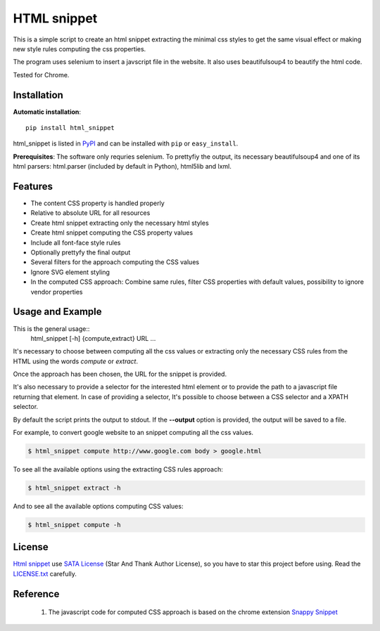 HTML snippet
============

This is a simple script to create an html snippet extracting the minimal css styles to get the same visual effect or making new style rules computing the css properties.

The program uses selenium to insert a javscript file in the website. It also uses beautifulsoup4 to beautify the html code.

Tested for Chrome.

Installation
------------

**Automatic installation**::

    pip install html_snippet

html_snippet is listed in `PyPI <http://pypi.python.org/pypi/html_snippet/>`_ and can be installed with ``pip`` or ``easy_install``.

**Prerequisites**:
The software only requries selenium. To prettyfiy the output, its necessary beautifulsoup4 and one of its html parsers: html.parser (included by default in Python), html5lib and lxml.


Features
--------
* The content CSS property is handled properly
* Relative to absolute URL for all resources
* Create html snippet extracting only the necessary html styles
* Create html snippet computing the CSS property values
* Include all font-face style rules
* Optionally prettyfy the final output
* Several filters for the approach computing the CSS values
* Ignore SVG element styling
* In the computed CSS approach: Combine same rules, filter CSS properties with default values, possibility to ignore vendor properties

Usage and Example
-----------------
This is the general usage::
    html_snippet [-h] {compute,extract} URL ...

It's necessary to choose between computing all the css values or extracting only the necessary CSS rules from the HTML using the words *compute* or *extract*.

Once the approach has been chosen, the URL for the snippet is provided.

It's also necessary to provide a selector for the interested html element or to provide the path to a javascript file returning that element. In case of providing a selector, It's possible to choose between a CSS selector and a XPATH selector.

By default the script prints the output to stdout. If the **--output** option is provided, the output will be saved to a file.

For example, to convert google website to an snippet computing all the css values.

.. code-block:: bash

    $ html_snippet compute http://www.google.com body > google.html
    
To see all the available options using the extracting CSS rules approach:

.. code-block:: bash

    $ html_snippet extract -h
    
And to see all the available options computing CSS values:

.. code-block:: bash

    $ html_snippet compute -h

License
-------

`Html snippet <https://github.com/aplicacionamedida/html_snippet>`_ use `SATA License <https://github.com/zTrix/sata-license>`_ (Star And Thank Author License), so you have to star this project before using. Read the `LICENSE.txt <https://github.com/aplicacionamedida/html_snippet/LICENSE.txt>`_ carefully.

Reference
---------
 1. The javascript code for computed CSS approach is based on the chrome extension `Snappy Snippet <https://github.com/kdzwinel/SnappySnippet>`_
